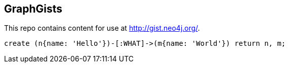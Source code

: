== GraphGists

This repo contains content for use at http://gist.neo4j.org/.

[source,cypher]
----
create (n{name: 'Hello'})-[:WHAT]->(m{name: 'World'}) return n, m;
----

//table

//graph
